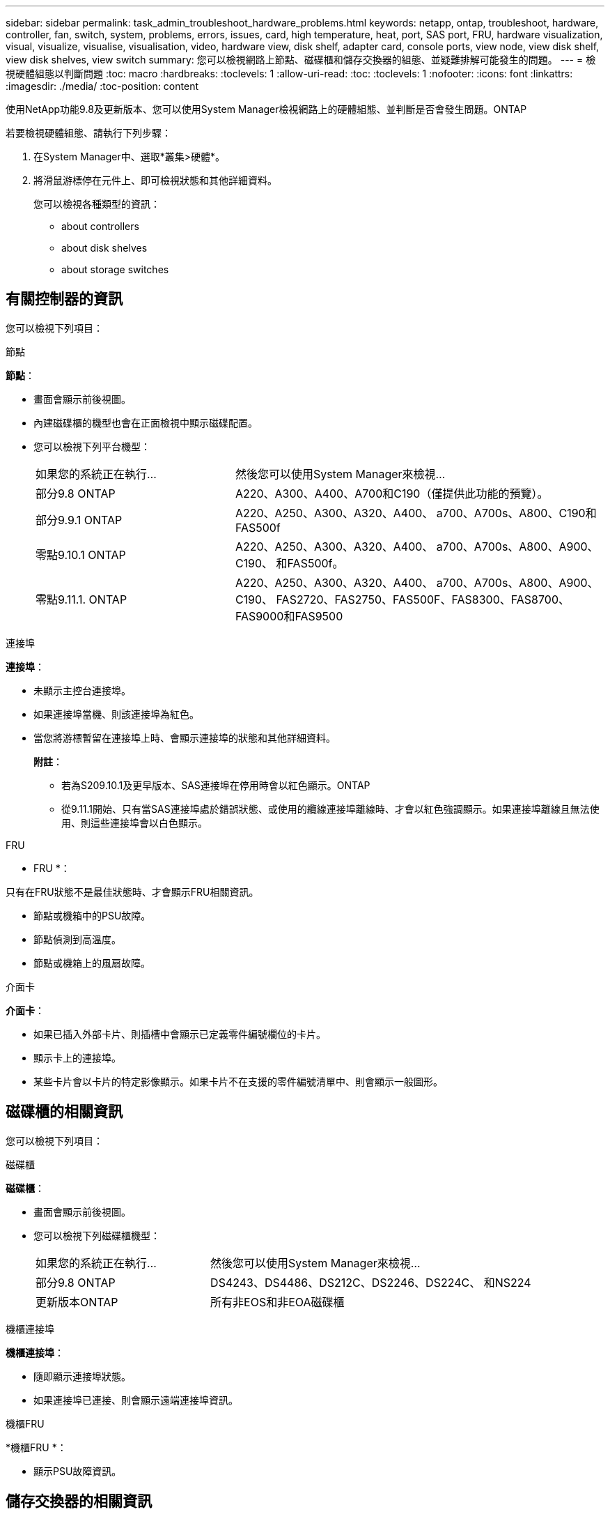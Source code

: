 ---
sidebar: sidebar 
permalink: task_admin_troubleshoot_hardware_problems.html 
keywords: netapp, ontap, troubleshoot, hardware, controller, fan, switch, system, problems, errors, issues, card, high temperature, heat, port, SAS port, FRU, hardware visualization, visual, visualize, visualise, visualisation, video, hardware view, disk shelf, adapter card, console ports, view node, view disk shelf, view disk shelves, view switch 
summary: 您可以檢視網路上節點、磁碟櫃和儲存交換器的組態、並疑難排解可能發生的問題。 
---
= 檢視硬體組態以判斷問題
:toc: macro
:hardbreaks:
:toclevels: 1
:allow-uri-read: 
:toc: 
:toclevels: 1
:nofooter: 
:icons: font
:linkattrs: 
:imagesdir: ./media/
:toc-position: content


[role="lead"]
使用NetApp功能9.8及更新版本、您可以使用System Manager檢視網路上的硬體組態、並判斷是否會發生問題。ONTAP

若要檢視硬體組態、請執行下列步驟：

. 在System Manager中、選取*叢集>硬體*。
. 將滑鼠游標停在元件上、即可檢視狀態和其他詳細資料。
+
您可以檢視各種類型的資訊：

+
**  about controllers
**  about disk shelves
**  about storage switches






== 有關控制器的資訊

您可以檢視下列項目：

[role="tabbed-block"]
====
.節點
--
*節點*：

* 畫面會顯示前後視圖。
* 內建磁碟櫃的機型也會在正面檢視中顯示磁碟配置。
* 您可以檢視下列平台機型：
+
[cols="35,65"]
|===


| 如果您的系統正在執行... | 然後您可以使用System Manager來檢視... 


| 部分9.8 ONTAP | A220、A300、A400、A700和C190（僅提供此功能的預覽）。 


| 部分9.9.1 ONTAP | A220、A250、A300、A320、A400、 a700、A700s、A800、C190和FAS500f 


 a| 
零點9.10.1 ONTAP
 a| 
A220、A250、A300、A320、A400、 a700、A700s、A800、A900、C190、 和FAS500f。



| 零點9.11.1. ONTAP | A220、A250、A300、A320、A400、 a700、A700s、A800、A900、C190、 FAS2720、FAS2750、FAS500F、FAS8300、FAS8700、 FAS9000和FAS9500 
|===


--
.連接埠
--
*連接埠*：

* 未顯示主控台連接埠。
* 如果連接埠當機、則該連接埠為紅色。
* 當您將游標暫留在連接埠上時、會顯示連接埠的狀態和其他詳細資料。
+
*附註*：

+
** 若為S209.10.1及更早版本、SAS連接埠在停用時會以紅色顯示。ONTAP
** 從9.11.1開始、只有當SAS連接埠處於錯誤狀態、或使用的纜線連接埠離線時、才會以紅色強調顯示。如果連接埠離線且無法使用、則這些連接埠會以白色顯示。




--
.FRU
--
* FRU *：

只有在FRU狀態不是最佳狀態時、才會顯示FRU相關資訊。

* 節點或機箱中的PSU故障。
* 節點偵測到高溫度。
* 節點或機箱上的風扇故障。


--
.介面卡
--
*介面卡*：

* 如果已插入外部卡片、則插槽中會顯示已定義零件編號欄位的卡片。
* 顯示卡上的連接埠。
* 某些卡片會以卡片的特定影像顯示。如果卡片不在支援的零件編號清單中、則會顯示一般圖形。


--
====


== 磁碟櫃的相關資訊

您可以檢視下列項目：

[role="tabbed-block"]
====
.磁碟櫃
--
*磁碟櫃*：

* 畫面會顯示前後視圖。
* 您可以檢視下列磁碟櫃機型：
+
[cols="35,65"]
|===


| 如果您的系統正在執行... | 然後您可以使用System Manager來檢視... 


| 部分9.8 ONTAP | DS4243、DS4486、DS212C、DS2246、DS224C、 和NS224 


| 更新版本ONTAP | 所有非EOS和非EOA磁碟櫃 
|===


--
.機櫃連接埠
--
*機櫃連接埠*：

* 隨即顯示連接埠狀態。
* 如果連接埠已連接、則會顯示遠端連接埠資訊。


--
.機櫃FRU
--
*機櫃FRU *：

* 顯示PSU故障資訊。


--
====


== 儲存交換器的相關資訊

您可以檢視下列項目：

[role="tabbed-block"]
====
.儲存交換器
--
*儲存交換器*：

* 顯示幕會顯示做為儲存交換器的交換器、用來將磁碟櫃連接至節點。
* 從9.9.1開始、System Manager會顯示作為儲存交換器和叢集的交換器相關資訊、也可在HA配對的節點之間共用。
* 將顯示下列資訊：
+
** 交換器名稱
** IP 位址
** 序號
** SNMP版本
** 系統版本


* 您可以檢視下列儲存交換器機型：
+
[cols="35,65"]
|===


| 如果您的系統正在執行... | 然後您可以使用System Manager來檢視... 


| 部分9.8 ONTAP | Cisco Nexus 3232C交換器 


| 零點9.9.1和9.10.1 ONTAP | Cisco Nexus 3232C交換器Cisco Nexus 9336C-FX2交換器 


| 零點9.11.1. ONTAP | Cisco Nexus 3232C交換器Cisco Nexus 9336C-FX2交換器Mellanox SN2100交換器 
|===


--
.儲存交換器連接埠
--
*儲存交換器連接埠*

* 將顯示下列資訊：
+
** 身分識別名稱
** 身分識別索引
** 州/省
** 遠端連線
** 其他詳細資料




--
====